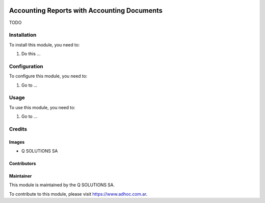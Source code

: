 .. |company| replace:: Q SOLUTIONS SA

.. |company_logo| image:: https://i.im.ge/2021/08/06/h7jo4.jpg
   :alt: Q SOLUTIONS SA
   :target: https://www.quilsoft.com

.. |icon| image:: https://i.im.ge/2021/08/06/h7xZW.jpg

.. image:: https://raster.shields.io/badge/license-AGPL--3-orange.png
   :target: https://www.gnu.org/licenses/agpl
   :alt: License: AGPL-3

============================================
Accounting Reports with Accounting Documents
============================================

TODO

Installation
============

To install this module, you need to:

#. Do this ...

Configuration
=============

To configure this module, you need to:

#. Go to ...

Usage
=====

To use this module, you need to:

#. Go to ...

.. image:: https://odoo-community.org/website/image/ir.attachment/5784_f2813bd/datas
   :alt: Try me on Runbot
   :target: http://runbot.adhoc.com.ar/

Credits
=======

Images
------

* |company|

Contributors
------------

Maintainer
----------

|company_logo|

This module is maintained by the |company|.

To contribute to this module, please visit https://www.adhoc.com.ar.
